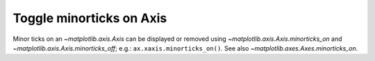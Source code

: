 Toggle minorticks on Axis
------------------------------

Minor ticks on an `~matplotlib.axis.Axis` can be displayed or removed using
`~matplotlib.axis.Axis.minorticks_on` and `~matplotlib.axis.Axis.minorticks_off`;
e.g.: ``ax.xaxis.minorticks_on()``. See also `~matplotlib.axes.Axes.minorticks_on`.
